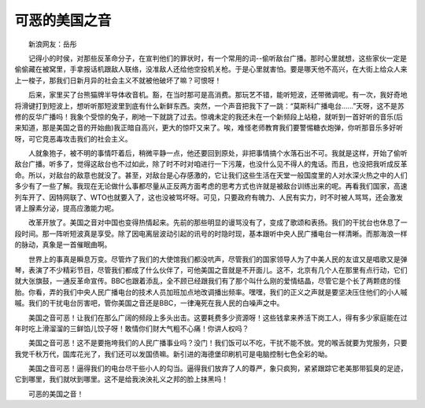 可恶的美国之音
---------------

　　新浪网友：岳彤

　　记得小的时侯，对那些反革命分子，在宣判他们的罪状时，有一个常用的词--偷听敌台广播。那时心里就想，这些家伙一定是偷偷藏在被窝里，手拿报话机跟敌人联络，没准敌人还给他空投机关枪。于是心里就害怕。要是哪天他不高兴，在大街上给众人来上一梭子，那我们日新月异的社会主义不就被他破坏了嘛？可恨呀！

　　后来，家里买了台熊猫牌半导体收音机。豁，在当时那可是高消费。那玩艺不错，能听短波，还带微调呢。有一次，我好奇地将滑键打到短波上，想听听那短波里到底有什么新鲜东西。突然，一个声音把我下了一跳：“莫斯科广播电台……”天呀，这不是苏修的反华广播吗！我象个受惊的兔子，刷地一下就跳了过去。惊魂未定的我还未在一个新频段上站稳，就听到一首好听的音乐(后来知道，那是美国之音的开始曲)我正暗自高兴，更大的惊吓又来了。唉，难怪老师教育我们要警惕糖衣炮弹，你听那音乐多好听呀，可它竞恶毒攻击我们的社会主义。

　　人就象狍子，被不明的事情吓着后，稍微平静一点，他还要回到原处，非把事情搞个水落石出不可。我就是这样，开始了偷听敌台广播。听多了，觉得这敌台也不过如此，除了时不时对咱进行一下污蔑，也没什么见不得人的鬼话。而且，也没把我听成反革命。所以，对敌台的敌意也就没了。甚至，对敌台是心存感激的，它让我们这些生活在天堂一般国度里的人对水深火热之中的人们多少有了一些了解。我现在无论做什么事都尽量从正反两方面考虑的思考方式也许就是被敌台训练出来的呢。再看我们国家，高速列车开了、因特网联了、WTO也就要入了，这也没被骂坏呀。可见，只要政府有魄力、人民有实力，时不时被人骂骂，还会激发肾上腺素分泌，提高应激能力呢。

　　改革开放了。美国之音对中国也变得热情起来。先前的那些明显的谩骂没有了，变成了歌颂和表扬。我们的干扰台也休息了一段时间。那一阵听短波真是享受。除了因电离层波动引起的讯号的时隐时现，基本跟听中央人民广播电台一样清晰。而那海浪一样的脉动，真象是一首催眠曲啊。

　　世界上的事真是瞬息万变。尽管炸了我们的大使馆我们都没吭声，尽管我们的国家领导人为了中美人民的友谊又是唱歌又是弹琴，表演了不少精彩节目，尽管我们都成了什么伙伴了，可他美国之音就是不开面儿。这不，北京有几个人在那里有点行动，它们就大张旗鼓，一通反革命宣传。BBC也跟着添乱，全不顾已经跟我们有了那个叫什么刚的爱情结晶，尽管它是个长了两颗痣的怪胎。你看，弄的我们中央人民广播电台的技术人员加班加点地改调播出频率。嘿嘿，我们的正义之声就是要坚决压住他们的小人嘁嘁。我们的干扰电台厉害吧，管你美国之音还是BBC，一律淹死在我人民的白噪声之中。

　　美国之音可恶！让我们在那么广阔的频段上多头出击。这要耗费多少资源呀！这些钱拿来养活下岗工人，得有多少家庭能在过年时吃上滑溜溜的三鲜馅儿饺子呀！敢情你们财大气粗不心痛！你讲人权吗？

　　美国之音可恶！这不是要拖垮我们的人民广播事业吗？没门！我们饭可以不吃，干扰不能不放。党的喉舌就要为党服务，只要我党千秋万代，国库花光了，我们还可以发国债嘛。新引进的海德堡印刷机可是电脑控制七色全彩的呦。

　　美国之音可恶！逼得我们的电台尽干些小人的勾当。逼得我们放弃了人的尊严，象只疯狗，紧紧跟踪它老美那带狐臭的足迹，它到哪里，我们就吠到哪里。这不是给我泱泱礼义之邦的脸上抹黑吗！

　　可恶的美国之音！

